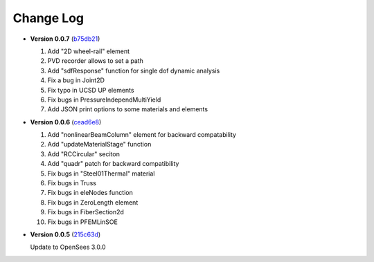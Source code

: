 ==============
  Change Log
==============


* **Version 0.0.7** (`b75db21 <https://github.com/zhuminjie/OpenSees/tree/b75db21028c2dbbca55ea86d081893ff9b0f0be3>`_)

  #. Add "2D wheel-rail" element
  #. PVD recorder allows to set a path
  #. Add "sdfResponse" function for single dof dynamic analysis
  #. Fix a bug in Joint2D
  #. Fix typo in UCSD UP elements
  #. Fix bugs in PressureIndependMultiYield
  #. Add JSON print options to some materials and elements
  

* **Version 0.0.6** (`cead6e8 <https://github.com/OpenSees/OpenSees/tree/cead6e858e20b02345a28de379f962b41d0796e9>`_)

  #. Add "nonlinearBeamColumn" element for backward compatability
  #. Add "updateMaterialStage" function
  #. Add "RCCircular" seciton
  #. Add "quadr" patch for backward compatibility
  #. Fix bugs in "Steel01Thermal" material
  #. Fix bugs in Truss
  #. Fix bugs in eleNodes function
  #. Fix bugs in ZeroLength element
  #. Fix bugs in FiberSection2d
  #. Fix bugs in PFEMLinSOE

* **Version 0.0.5** (`215c63d <https://github.com/OpenSees/OpenSees/tree/215c63dec501438a166a9be67db0ff1427d316ba>`_)

  Update to OpenSees 3.0.0
